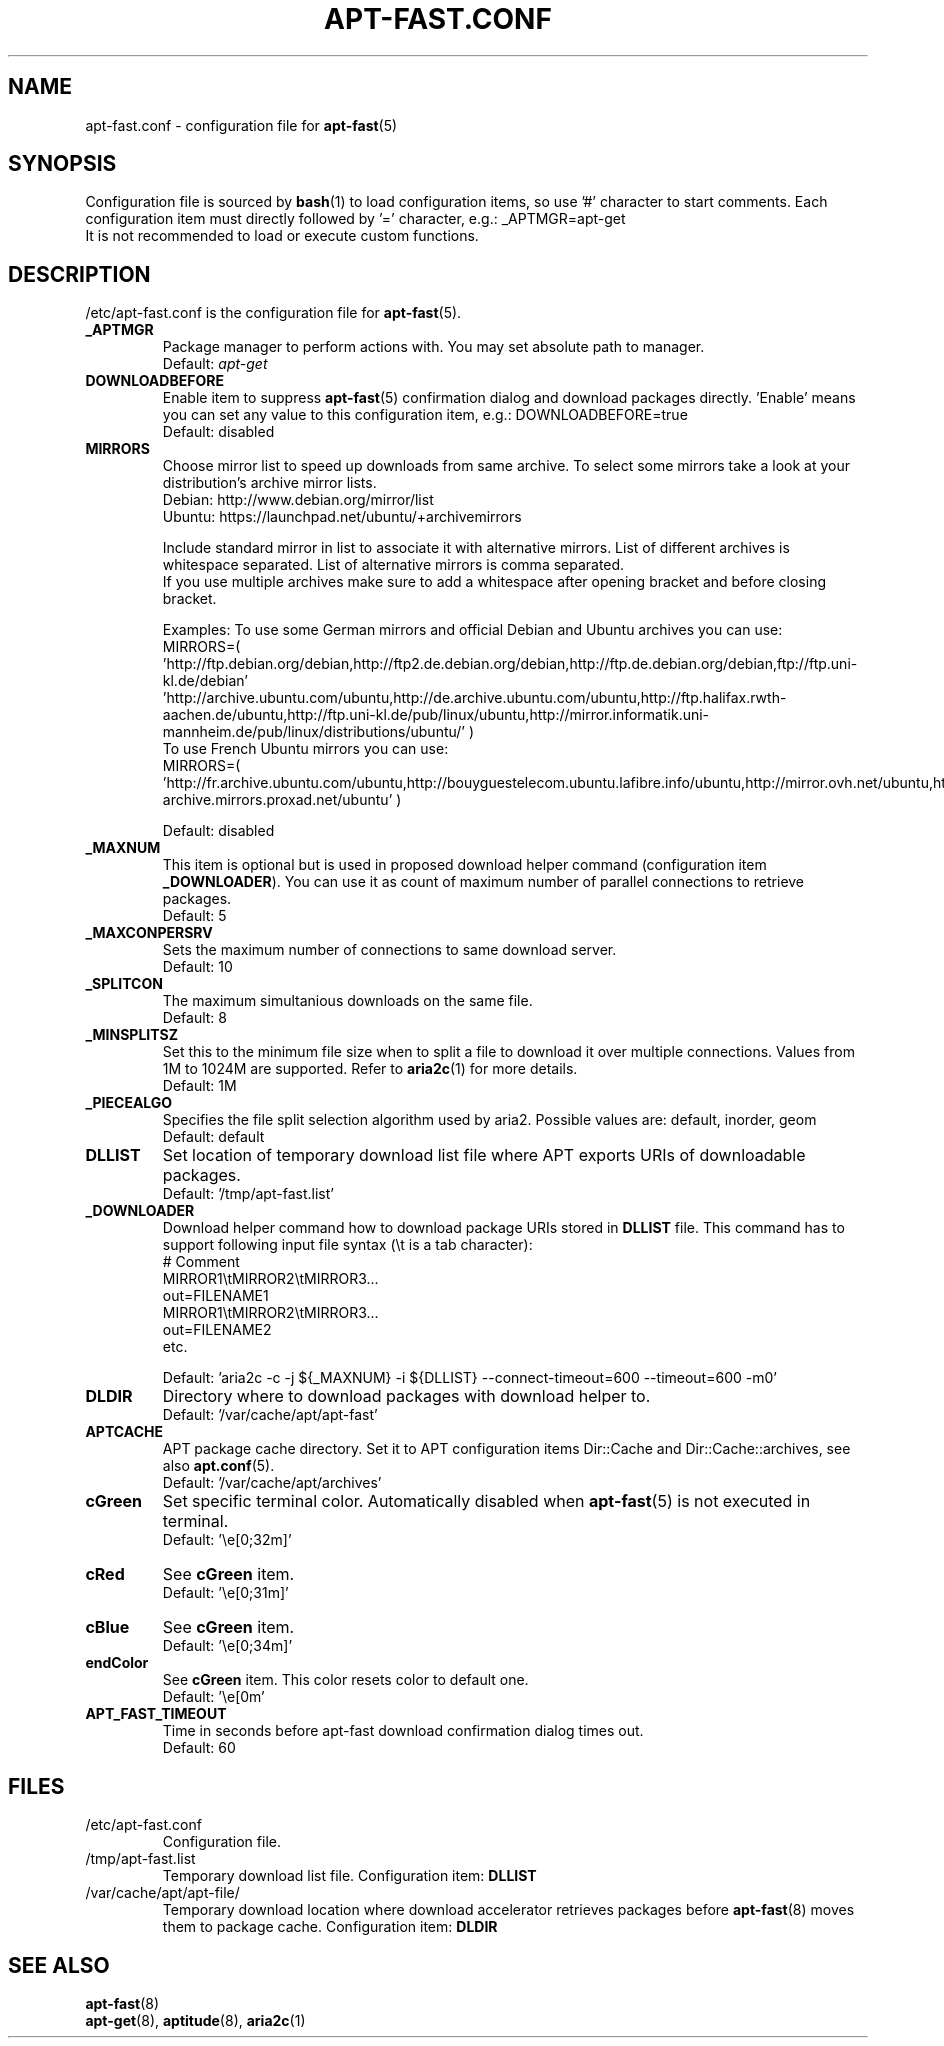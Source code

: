 '\"
.\" Man page for apt-fast.conf
.\"
.\" Copyright: 2012, Dominique Lasserre <lasserre.d@gmail.com>
.\"
.\" You may distribute this file under the terms of the GNU General
.\" Public License as published by the Free Software Foundation; either
.\" version 3 of the License, or (at your option) any later version.
.\"
.TH "APT\-FAST.CONF" "5" "2017-11-20" "apt\-fast 1.8" "apt\-fast Manual"
.SH "NAME"
.LP
apt\-fast.conf \- configuration file for \fBapt\-fast\fR(5)
.SH "SYNOPSIS"
Configuration file is sourced by \fBbash\fR(1) to load configuration items, so
use '#' character to start comments. Each configuration item must directly
followed by '=' character, e.g.: _APTMGR=apt-get
.br
It is not recommended to load or execute custom functions.
.SH "DESCRIPTION"
.LP
/etc/apt-fast.conf is the configuration file for \fBapt\-fast\fR(5).
.TP
\fB_APTMGR\fR
Package manager to perform actions with. You may set absolute path to manager.
.br
Default: \fIapt\-get\fR
.TP
\fBDOWNLOADBEFORE\fR
Enable item to suppress \fBapt\-fast\fR(5) confirmation dialog and download
packages directly. 'Enable' means you can set any value to this configuration
item, e.g.: DOWNLOADBEFORE=true
.br
Default: disabled
.TP
\fBMIRRORS\fR
Choose mirror list to speed up downloads from same archive. To select some
mirrors take a look at your distribution's archive mirror lists.
.br
Debian: http://www.debian.org/mirror/list
.br
Ubuntu: https://launchpad.net/ubuntu/+archivemirrors

Include standard mirror in list to associate it with alternative mirrors. List
of different archives is whitespace separated. List of alternative mirrors is
comma separated.
.br
If you use multiple archives make sure to add a whitespace after opening
bracket and before closing bracket.

Examples:
To use some German mirrors and official Debian and Ubuntu archives you can use:
.br
MIRRORS=( 'http://ftp.debian.org/debian,http://ftp2.de.debian.org/debian,http://ftp.de.debian.org/debian,ftp://ftp.uni-kl.de/debian'
.br
          'http://archive.ubuntu.com/ubuntu,http://de.archive.ubuntu.com/ubuntu,http://ftp.halifax.rwth-aachen.de/ubuntu,http://ftp.uni-kl.de/pub/linux/ubuntu,http://mirror.informatik.uni-mannheim.de/pub/linux/distributions/ubuntu/' )
.br
To use French Ubuntu mirrors you can use:
.br
MIRRORS=( 'http://fr.archive.ubuntu.com/ubuntu,http://bouyguestelecom.ubuntu.lafibre.info/ubuntu,http://mirror.ovh.net/ubuntu,http://ubuntu-archive.mirrors.proxad.net/ubuntu' )

.br
Default: disabled
.TP
\fB_MAXNUM\fR
This item is optional but is used in proposed download helper command
(configuration item \fB_DOWNLOADER\fR). You can use it as count of maximum
number of parallel connections to retrieve packages.
.br
Default: 5
.TP
\fB_MAXCONPERSRV\fR
Sets the maximum number of connections to same download server.
.br
Default: 10
.TP
\fB_SPLITCON\fR
The maximum simultanious downloads on the same file.
.br
Default: 8
.TP
\fB_MINSPLITSZ\fR
Set this to the minimum file size when to split a file to download it over
multiple connections. Values from 1M to 1024M are supported. Refer to
\fBaria2c\fR(1) for more details.
.br
Default: 1M
.TP
\fB_PIECEALGO\fR
Specifies the file split selection algorithm used by aria2. Possible values
are: default, inorder, geom
.br
Default: default
.TP
\fBDLLIST\fR
Set location of temporary download list file where APT exports URIs of
downloadable packages.
.br
Default: '/tmp/apt-fast.list'
.TP
\fB_DOWNLOADER\fR
Download helper command how to download package URIs stored in \fBDLLIST\fR
file. This command has to support following input file syntax (\\t is a tab
character):
.br
# Comment
.br
MIRROR1\\tMIRROR2\\tMIRROR3...
.br
 out=FILENAME1
.br
MIRROR1\\tMIRROR2\\tMIRROR3...
.br
 out=FILENAME2
.br
etc.

.br
Default: 'aria2c \-c \-j ${_MAXNUM} \-i ${DLLIST} \-\-connect\-timeout=600 \-\-timeout=600 \-m0'
.TP
\fBDLDIR\fR
Directory where to download packages with download helper to.
.br
Default: '/var/cache/apt/apt-fast'
.TP
\fBAPTCACHE\fR
APT package cache directory. Set it to APT configuration items Dir::Cache and
Dir::Cache::archives, see also \fBapt.conf\fR(5).
.br
Default: '/var/cache/apt/archives'
.TP
\fBcGreen\fR
Set specific terminal color. Automatically disabled when \fBapt\-fast\fR(5) is
not executed in terminal.
.br
Default: '\\e[0;32m]'
.TP
\fBcRed\fR
See \fBcGreen\fR item.
.br
Default: '\\e[0;31m]'
.TP
\fBcBlue\fR
See \fBcGreen\fR item.
.br
Default: '\\e[0;34m]'
.TP
\fBendColor\fR
See \fBcGreen\fR item. This color resets color to default one.
.br
Default: '\\e[0m'
.TP
\fBAPT_FAST_TIMEOUT\fR
Time in seconds before apt-fast download confirmation dialog times out.
.br
Default: 60
.SH "FILES"
.TP
/etc/apt\-fast.conf
Configuration file.
.TP
/tmp/apt-fast.list
Temporary download list file. Configuration item: \fBDLLIST\fR
.TP
/var/cache/apt/apt-file/
Temporary download location where download accelerator retrieves packages
before \fBapt\-fast\fR(8) moves them to package cache. Configuration item:
\fBDLDIR\fR
.SH "SEE ALSO"
.LP
\fBapt-fast\fR(8)
.br
\fBapt\-get\fR(8),
\fBaptitude\fR(8),
\fBaria2c\fR(1)
